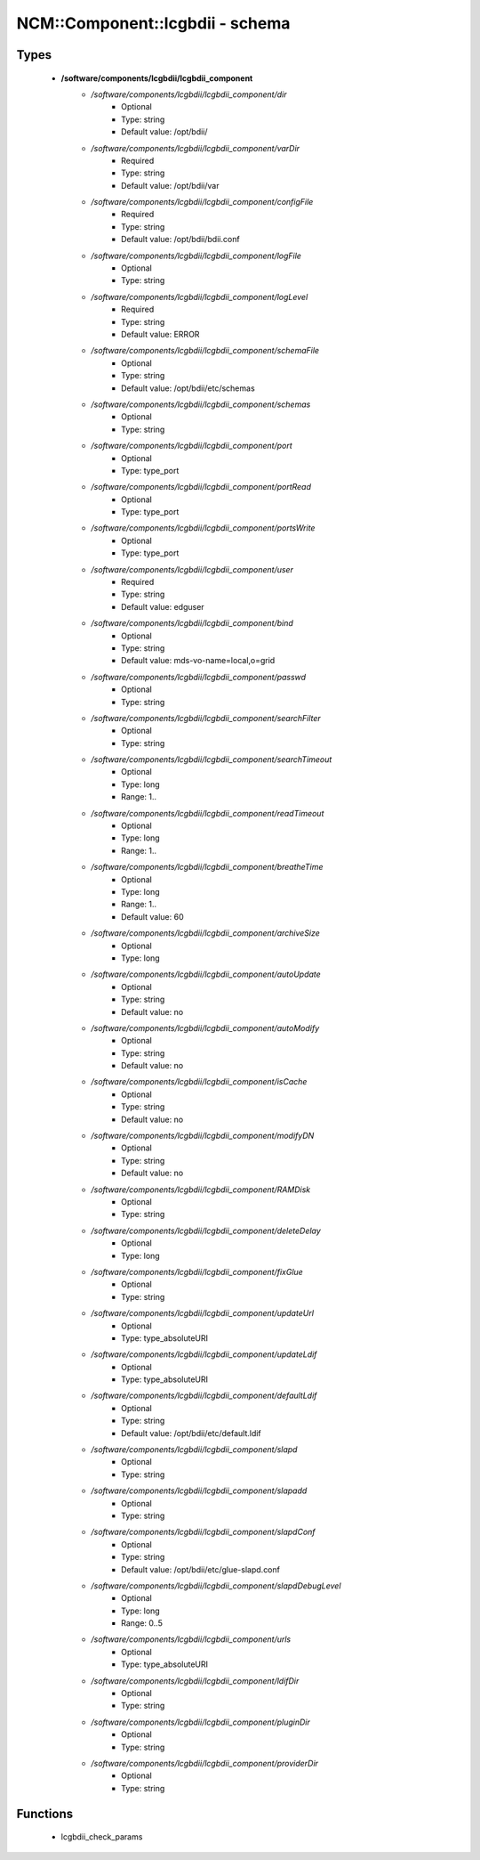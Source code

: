 ##################################
NCM\::Component\::lcgbdii - schema
##################################

Types
-----

 - **/software/components/lcgbdii/lcgbdii_component**
    - */software/components/lcgbdii/lcgbdii_component/dir*
        - Optional
        - Type: string
        - Default value: /opt/bdii/
    - */software/components/lcgbdii/lcgbdii_component/varDir*
        - Required
        - Type: string
        - Default value: /opt/bdii/var
    - */software/components/lcgbdii/lcgbdii_component/configFile*
        - Required
        - Type: string
        - Default value: /opt/bdii/bdii.conf
    - */software/components/lcgbdii/lcgbdii_component/logFile*
        - Optional
        - Type: string
    - */software/components/lcgbdii/lcgbdii_component/logLevel*
        - Required
        - Type: string
        - Default value: ERROR
    - */software/components/lcgbdii/lcgbdii_component/schemaFile*
        - Optional
        - Type: string
        - Default value: /opt/bdii/etc/schemas
    - */software/components/lcgbdii/lcgbdii_component/schemas*
        - Optional
        - Type: string
    - */software/components/lcgbdii/lcgbdii_component/port*
        - Optional
        - Type: type_port
    - */software/components/lcgbdii/lcgbdii_component/portRead*
        - Optional
        - Type: type_port
    - */software/components/lcgbdii/lcgbdii_component/portsWrite*
        - Optional
        - Type: type_port
    - */software/components/lcgbdii/lcgbdii_component/user*
        - Required
        - Type: string
        - Default value: edguser
    - */software/components/lcgbdii/lcgbdii_component/bind*
        - Optional
        - Type: string
        - Default value: mds-vo-name=local,o=grid
    - */software/components/lcgbdii/lcgbdii_component/passwd*
        - Optional
        - Type: string
    - */software/components/lcgbdii/lcgbdii_component/searchFilter*
        - Optional
        - Type: string
    - */software/components/lcgbdii/lcgbdii_component/searchTimeout*
        - Optional
        - Type: long
        - Range: 1..
    - */software/components/lcgbdii/lcgbdii_component/readTimeout*
        - Optional
        - Type: long
        - Range: 1..
    - */software/components/lcgbdii/lcgbdii_component/breatheTime*
        - Optional
        - Type: long
        - Range: 1..
        - Default value: 60
    - */software/components/lcgbdii/lcgbdii_component/archiveSize*
        - Optional
        - Type: long
    - */software/components/lcgbdii/lcgbdii_component/autoUpdate*
        - Optional
        - Type: string
        - Default value: no
    - */software/components/lcgbdii/lcgbdii_component/autoModify*
        - Optional
        - Type: string
        - Default value: no
    - */software/components/lcgbdii/lcgbdii_component/isCache*
        - Optional
        - Type: string
        - Default value: no
    - */software/components/lcgbdii/lcgbdii_component/modifyDN*
        - Optional
        - Type: string
        - Default value: no
    - */software/components/lcgbdii/lcgbdii_component/RAMDisk*
        - Optional
        - Type: string
    - */software/components/lcgbdii/lcgbdii_component/deleteDelay*
        - Optional
        - Type: long
    - */software/components/lcgbdii/lcgbdii_component/fixGlue*
        - Optional
        - Type: string
    - */software/components/lcgbdii/lcgbdii_component/updateUrl*
        - Optional
        - Type: type_absoluteURI
    - */software/components/lcgbdii/lcgbdii_component/updateLdif*
        - Optional
        - Type: type_absoluteURI
    - */software/components/lcgbdii/lcgbdii_component/defaultLdif*
        - Optional
        - Type: string
        - Default value: /opt/bdii/etc/default.ldif
    - */software/components/lcgbdii/lcgbdii_component/slapd*
        - Optional
        - Type: string
    - */software/components/lcgbdii/lcgbdii_component/slapadd*
        - Optional
        - Type: string
    - */software/components/lcgbdii/lcgbdii_component/slapdConf*
        - Optional
        - Type: string
        - Default value: /opt/bdii/etc/glue-slapd.conf
    - */software/components/lcgbdii/lcgbdii_component/slapdDebugLevel*
        - Optional
        - Type: long
        - Range: 0..5
    - */software/components/lcgbdii/lcgbdii_component/urls*
        - Optional
        - Type: type_absoluteURI
    - */software/components/lcgbdii/lcgbdii_component/ldifDir*
        - Optional
        - Type: string
    - */software/components/lcgbdii/lcgbdii_component/pluginDir*
        - Optional
        - Type: string
    - */software/components/lcgbdii/lcgbdii_component/providerDir*
        - Optional
        - Type: string

Functions
---------

 - lcgbdii_check_params
